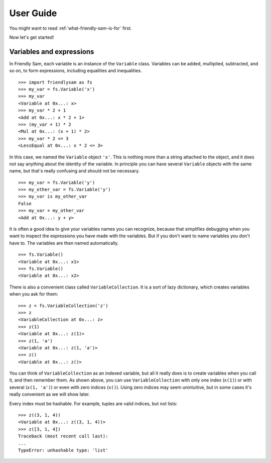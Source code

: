 .. _user-guide:

User Guide
====================================================================================

You might want to read :ref:`what-friendly-sam-is-for` first.

Now let's get started!

Variables and expressions
----------------------------

In Friendly Sam, each variable is an instance of the ``Variable`` class. Variables can be added, multiplied, subtracted, and so on, to form expressions, including equalities and inequalities.

::

	>>> import friendlysam as fs
	>>> my_var = fs.Variable('x')
	>>> my_var
	<Variable at 0x...: x>
	>>> my_var * 2 + 1
	<Add at 0x...: x * 2 + 1>
	>>> (my_var + 1) * 2
	<Mul at 0x...: (x + 1) * 2>
	>>> my_var * 2 <= 3
	<LessEqual at 0x...: x * 2 <= 3>

In this case, we named the ``Variable`` object ``'x'``. This is nothing more than a string attached to the object, and it does not say anything about the identity of the variable. In principle you can have several ``Variable`` objects with the same name, but that's really confusing and should not be necessary.

::

	>>> my_var = fs.Variable('y')
	>>> my_other_var = fs.Variable('y')
	>>> my_var is my_other_var
	False
	>>> my_var + my_other_var
	<Add at 0x...: y + y>

It is often a good idea to give your variables names you can recognize, because that simplifies debugging when you want to inspect the expressions you have made with the variables. But if you don't want to name variables you don't have to. The variables are then named automatically.

::

	>>> fs.Variable()
	<Variable at 0x...: x1>
	>>> fs.Variable()
	<Variable at 0x...: x2>

There is also a convenient class called ``VariableCollection``. It is a sort of lazy dictionary, which creates variables when you ask for them::

	>>> z = fs.VariableCollection('z')
	>>> z
	<VariableCollection at 0x...: z>
	>>> z(1)
	<Variable at 0x...: z(1)>
	>>> z(1, 'a')
	<Variable at 0x...: z(1, 'a')>
	>>> z()
	<Variable at 0x...: z()>


You can think of ``VariableCollection`` as an indexed variable, but all it really does is to create variables when you call it, and then remember them. As shown above, you can use ``VariableCollection`` with only one index (``x(1)``) or with several (``x(1, 'a')``) or even with zero indices (``x()``). Using zero indices may seem unintuitive, but in some cases it's really convenient as we will show later.

Every index must be hashable. For example, tuples are valid indices, but not lists::
	
	>>> z((3, 1, 4))
	<Variable at 0x...: z((3, 1, 4))>
	>>> z([3, 1, 4])
	Traceback (most recent call last):
	...
	TypeError: unhashable type: 'list'
